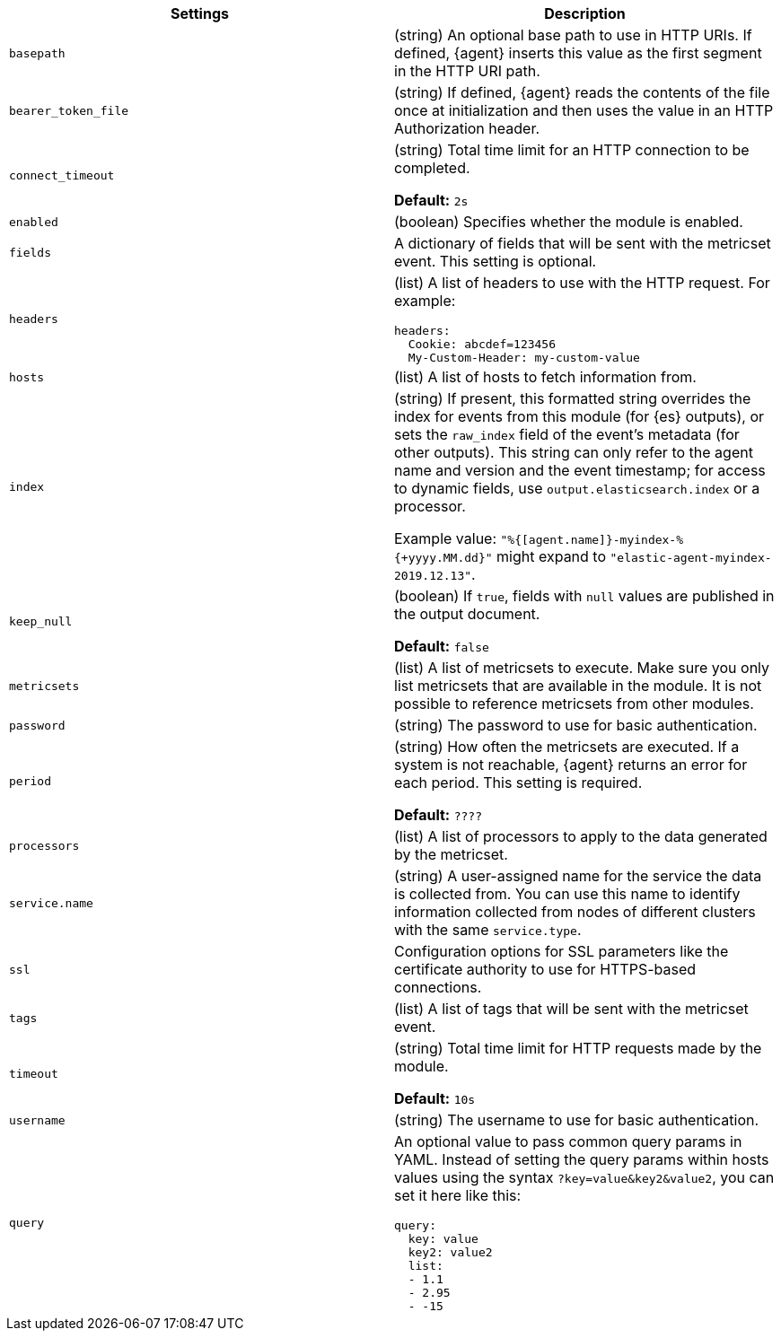// These settings are shared across the docs for multiple metrics inputs. Copy
// and use the following template to add a shared setting. Replace values in all
// caps. Use an include statement // to pull the tagged region into your source
// file: include::input-shared-metrics-settings.asciidoc[tag=NAME-setting]


//TODO: Add missing options that are new with agent

//TODO: Move these options to a common file for all types of data (metrics,
//logs, etc)? Also change the format of the ID to include the stream-type.
//Other approach would be to remove IDs entirely, which would mean no named
//anchor in the HTML page.



[cols="2*<a"]
|===
| Settings | Description

// =============================================================================

// tag::basepath-setting[]

|
[id="input-{input-type}-basepath-setting"]
`basepath`

| (string) An optional base path to use in HTTP URIs. If defined, {agent}
inserts this value as the first segment in the HTTP URI path.
// end::basepath-setting[]

// =============================================================================

// tag::bearer_token_file-setting[]

|
[id="input-{input-type}-bearer_token_file-setting"]
`bearer_token_file`

| (string) If defined, {agent} reads the contents of the file once at
initialization and then uses the value in an HTTP Authorization header.
// end::bearer_token_file-setting[]

// =============================================================================

// tag::connect_timeout-setting[]

|
[id="input-{input-type}-connect_timeout-setting"]
`connect_timeout`

| (string) Total time limit for an HTTP connection to be completed.

*Default:* `2s`
// end::connect_timeout-setting[]

// =============================================================================

// tag::enabled-setting[]

|
[id="input-{input-type}-enabled-setting"]
`enabled`

| (boolean) Specifies whether the module is enabled.
// end::enabled-setting[]

// =============================================================================

// tag::fields-setting[]

|
[id="input-{input-type}-fields-setting"]
`fields`

| A dictionary of fields that will be sent with the metricset event. This
setting is optional.

// end::fields-setting[]

// =============================================================================

// tag::headers-setting[]

|
[id="input-{input-type}-headers-setting"]
`headers`

| (list) A list of headers to use with the HTTP request. For example:

[source,yaml]
----
headers:
  Cookie: abcdef=123456
  My-Custom-Header: my-custom-value
----

// end::headers-setting[]

// =============================================================================

// tag::hosts-setting[]

|
[id="input-{input-type}-hosts-setting"]
`hosts`

| (list) A list of hosts to fetch information from.
// end::hosts-setting[]

// =============================================================================


// tag::index-setting[]

|
[id="input-{input-type}-index-setting"]
`index`

//QUESTION: Should I delete this? Is it still possible to set a custom index?

| (string) If present, this formatted string overrides the index for events from
this module (for {es} outputs), or sets the `raw_index` field of the event's
metadata (for other outputs). This string can only refer to the agent name and
version and the event timestamp; for access to dynamic fields, use
`output.elasticsearch.index` or a processor.

Example value: `"%{[agent.name]}-myindex-%{+yyyy.MM.dd}"` might
expand to `"elastic-agent-myindex-2019.12.13"`.
// end::index-setting[]

// =============================================================================

// tag::keep_null-setting[]

|
[id="input-{input-type}-keep_null-setting"]
`keep_null`

| (boolean) If `true`, fields with `null` values are published in
the output document.

*Default:* `false`
// end::keep_null-setting[]

// =============================================================================

// tag::metricsets-setting[]
|
[id="input-{input-type}-metricsets-setting"]
`metricsets`

//QUESTION: What is the replacement for module here? data stream?

| (list) A list of metricsets to execute. Make sure you only list metricsets
that are available in the module. It is not possible to reference metricsets
from other modules.

// end::metricsets-setting[]

// =============================================================================

// tag::password-setting[]

|
[id="input-{input-type}-password-setting"]
`password`

| (string) The password to use for basic authentication.
// end::password-setting[]

// =============================================================================

// tag::period-setting[]

|
[id="input-{input-type}-period-setting"]
`period`

| (string) How often the metricsets are executed. If a system is not reachable,
{agent} returns an error for each period. This setting is required.

*Default:* `????`

//QUESTION: What is the default for period?

// end::period-setting[]

// =============================================================================

// tag::processors-setting[]

|
[id="input-{input-type}-NAME-setting"]
`processors`

| (list) A list of processors to apply to the data generated by the metricset.

//See <<filtering-and-enhancing-data>> for information about specifying
//processors in your config.
// end::processors-setting[]

// =============================================================================

// tag::service.name-setting[]

|
[id="input-{input-type}-service.name-setting"]
`service.name`

| (string) A user-assigned name for the service the data is collected from.
You can use this name to identify information collected from nodes of different
clusters with the same `service.type`.
// end::service.name-setting[]

// =============================================================================

// tag::ssl-setting[]

|
[id="input-{input-type}-ssl-setting"]
`ssl`

| Configuration options for SSL parameters like the certificate authority to use
for HTTPS-based connections.

//See <<configuration-ssl>> for more information.
// end::ssl-setting[]

// =============================================================================

// tag::tags-setting[]

|
[id="input-{input-type}-tags-setting"]
`tags`

| (list) A list of tags that will be sent with the metricset event.
// end::tags-setting[]

// =============================================================================

// tag::timeout-setting[]

|
[id="input-{input-type}-timeout-setting"]
`timeout`

| (string) Total time limit for HTTP requests made by the module.

*Default:* `10s`

// end::timeout-setting[]

// =============================================================================

// tag::username-setting[]

|
[id="input-{input-type}-username-setting"]
`username`

| (string) The username to use for basic authentication.
// end::username-setting[]

// =============================================================================

// tag::query-setting[]

|
[id="input-{input-type}-query-setting"]
`query`

| An optional value to pass common query params in YAML. Instead of setting the
query params within hosts values using the syntax `?key=value&key2&value2`, you
can set it here like this:

[source,yaml]
----
query:
  key: value
  key2: value2
  list:
  - 1.1
  - 2.95
  - -15
----

// end::query-setting[]

// =============================================================================

|===
